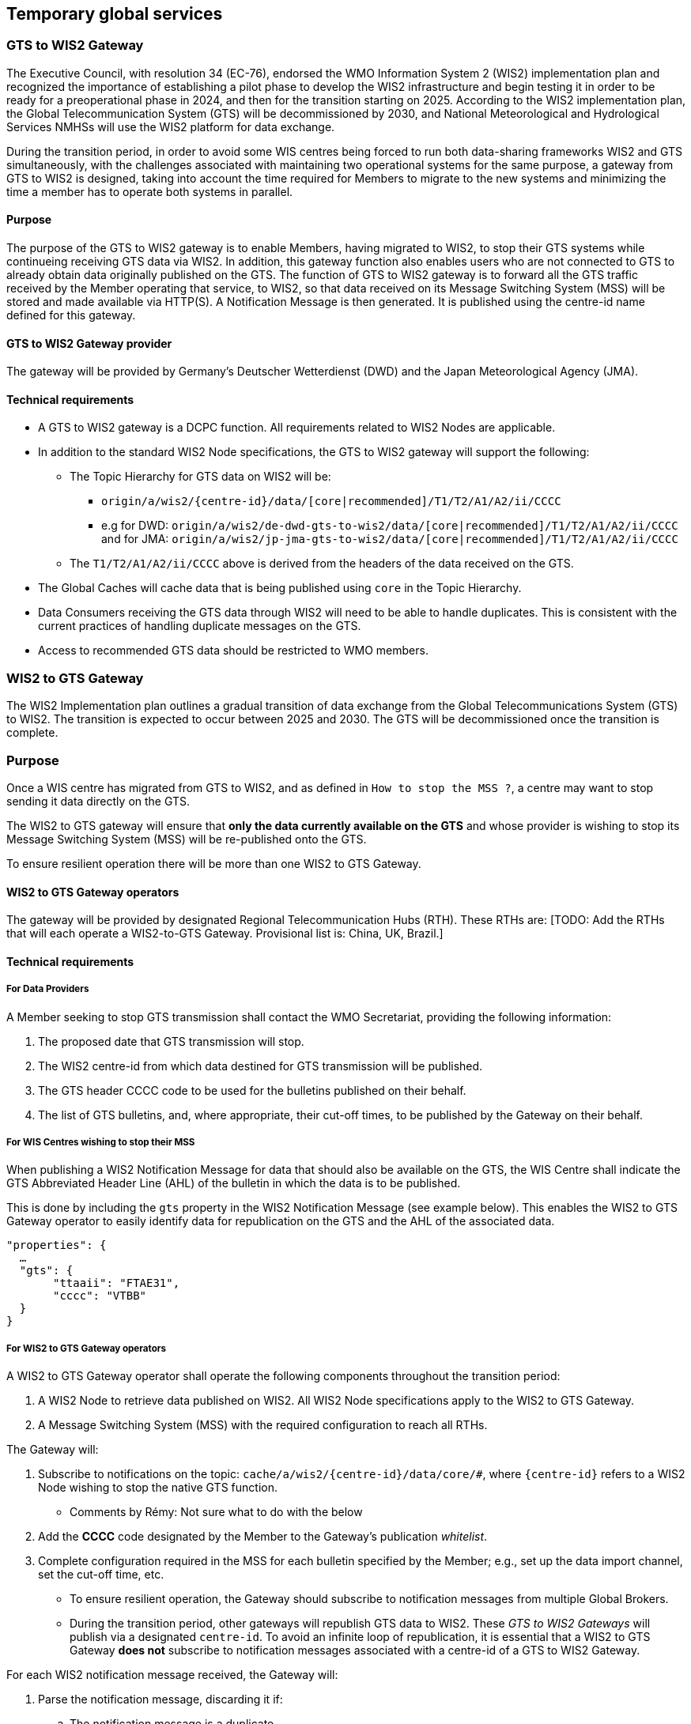 == Temporary global services

=== GTS to WIS2 Gateway

The Executive Council, with resolution 34 (EC-76), endorsed the WMO Information System 2 (WIS2) implementation plan and recognized the importance of establishing a pilot phase to develop the WIS2 infrastructure and begin testing it in order to be ready for a preoperational phase in 2024, and then for the transition starting on 2025. According to the WIS2 implementation plan, the Global Telecommunication System (GTS) will be decommissioned by 2030, and National Meteorological and Hydrological Services NMHSs will use the WIS2 platform for data exchange.

During the transition period, in order to avoid some WIS centres being forced to run both data-sharing frameworks WIS2 and GTS simultaneously, with the challenges associated with maintaining two operational systems for the same purpose, a gateway from GTS to WIS2 is designed, taking into account the time required for Members to migrate to the new systems and minimizing the time a member has to operate both systems in parallel.

==== Purpose

The purpose of the GTS to WIS2 gateway is to enable Members, having migrated to WIS2, to stop their GTS systems while continueing receiving GTS data via WIS2. In addition, this gateway function also enables users who are not connected to GTS to already obtain data originally published on the GTS. The function of GTS to WIS2 gateway is to forward all the GTS traffic received by the Member operating that service, to WIS2, so that data received on its Message Switching System (MSS) will be stored and made available via HTTP(S). A Notification Message is then generated. It is published using the centre-id name defined for this gateway.

==== GTS to WIS2 Gateway provider
The gateway will be provided by Germany's Deutscher Wetterdienst (DWD) and the Japan Meteorological Agency (JMA).
 
==== Technical requirements

* A GTS to WIS2 gateway is a DCPC function. All requirements related to WIS2 Nodes are applicable.
* In addition to the standard WIS2 Node specifications, the GTS to WIS2 gateway will support the following:
** The Topic Hierarchy for GTS data on WIS2 will be:
*** ``origin/a/wis2/{centre-id}/data/[core|recommended]/T1/T2/A1/A2/ii/CCCC``
*** e.g for DWD: ``origin/a/wis2/de-dwd-gts-to-wis2/data/[core|recommended]/T1/T2/A1/A2/ii/CCCC`` and for JMA: ``origin/a/wis2/jp-jma-gts-to-wis2/data/[core|recommended]/T1/T2/A1/A2/ii/CCCC``
** The ``T1/T2/A1/A2/ii/CCCC`` above is derived from the headers of the data received on the GTS.
* The Global Caches will cache data that is being published using ``core`` in the Topic Hierarchy.
* Data Consumers receiving the GTS data through WIS2 will need to be able to handle duplicates. This is consistent with the current practices of handling duplicate messages on the GTS.
* Access to recommended GTS data should be restricted to WMO members.

=== WIS2 to GTS Gateway

The WIS2 Implementation plan outlines a gradual transition of data exchange from the Global Telecommunications System (GTS) to WIS2. The transition is expected to occur between 2025 and 2030. The GTS will be decommissioned once the transition is complete.  

=== Purpose

Once a WIS centre has migrated from GTS to WIS2, and as defined in `How to stop the MSS ?`, a centre may want to stop sending it data directly on the GTS.

The WIS2 to GTS gateway will ensure that *only the data currently available on the GTS* and whose provider is wishing to stop its Message Switching System (MSS) will be re-published onto the GTS. 

To ensure resilient operation there will be more than one WIS2 to GTS Gateway.

==== WIS2 to GTS Gateway operators
The gateway will be provided by designated Regional Telecommunication Hubs (RTH). These RTHs are: [TODO: Add the RTHs that will each operate a WIS2-to-GTS Gateway. Provisional list is: China, UK, Brazil.] 

==== Technical requirements
===== For Data Providers
A Member seeking to stop GTS transmission shall contact the WMO Secretariat, providing the following information:

. The proposed date that GTS transmission will stop.
. The WIS2 centre-id from which data destined for GTS transmission will be published.
. The GTS header CCCC code to be used for the bulletins published on their behalf.
. The list of GTS bulletins, and, where appropriate, their cut-off times, to be published by the Gateway on their behalf.  

===== For WIS Centres wishing to stop their MSS

When publishing a WIS2 Notification Message for data that should also be available on the GTS, the WIS Centre shall indicate the GTS Abbreviated Header Line (AHL) of the bulletin in which the data is to be published. 

This is done by including the ``gts`` property in the WIS2 Notification Message (see example below). This enables the WIS2 to GTS Gateway operator to easily identify data for republication on the GTS and the AHL of the associated data.
  
[source,json]
-----
"properties": {
  …
  "gts": {
       "ttaaii": "FTAE31",
       "cccc": "VTBB"
  }
}
-----

===== For WIS2 to GTS Gateway operators
A WIS2 to GTS Gateway operator shall operate the following components throughout the transition period:

. A WIS2 Node to retrieve data published on WIS2. All WIS2 Node specifications apply to the WIS2 to GTS Gateway.
. A Message Switching System (MSS) with the required configuration to reach all RTHs.

The Gateway will: 

. Subscribe to notifications on the topic: ``+cache/a/wis2/{centre-id}/data/core/#+``, where ``{centre-id}`` refers to a WIS2 Node wishing to stop the native GTS function.

** Comments by Rémy: Not sure what to do with the below
. Add the **CCCC** code designated by the Member to the Gateway's publication __whitelist__.
. Complete configuration required in the MSS for each bulletin specified by the Member; e.g., set up the data import channel, set the cut-off time, etc. 

* To ensure resilient operation, the Gateway should subscribe to notification messages from multiple Global Brokers.
* During the transition period, other gateways will republish GTS data to WIS2. These __GTS to WIS2 Gateways__ will publish via a designated ``centre-id``. To avoid an infinite loop of republication, it is essential that a WIS2 to GTS Gateway **does not** subscribe to notification messages associated with a centre-id of a GTS to WIS2 Gateway.

For each WIS2 notification message received, the Gateway will:

. Parse the notification message, discarding it if:
.. The notification message is a duplicate.
.. The notification message refers to data that has already been republished by the Gateway.
.. The notification message does not include the ``gts`` property.
.. The value of the ``cccc`` property is not on the Gateway's publication whitelist.
. If the notification message was not discarded, then:
.. Parse the notification message to extract the **TTAAii** and **CCCC** which identifies the bulletin that the data should be published within.
.. Download the data indicated in the message, using the __canonical__ link if one is specified.
.. Pass the downloaded data file to the Gateway's MSS via the channel configured for the bulletin (**TTAAii**, **CCCC**). 

**Note**: the WIS2 to GTS Gateway should log and report failures. [TODO: elaborate on failure reporting]

The Gateway's MSS will process incoming data files, batching individual items into bulletins as per configuration, and publish those bulletins onto the GTS for onward distributed via RTHs on the MTN and beyond.

The Gateway's MSS will publish bulletin amendments / corrections where data arrives after the cut-off time.

